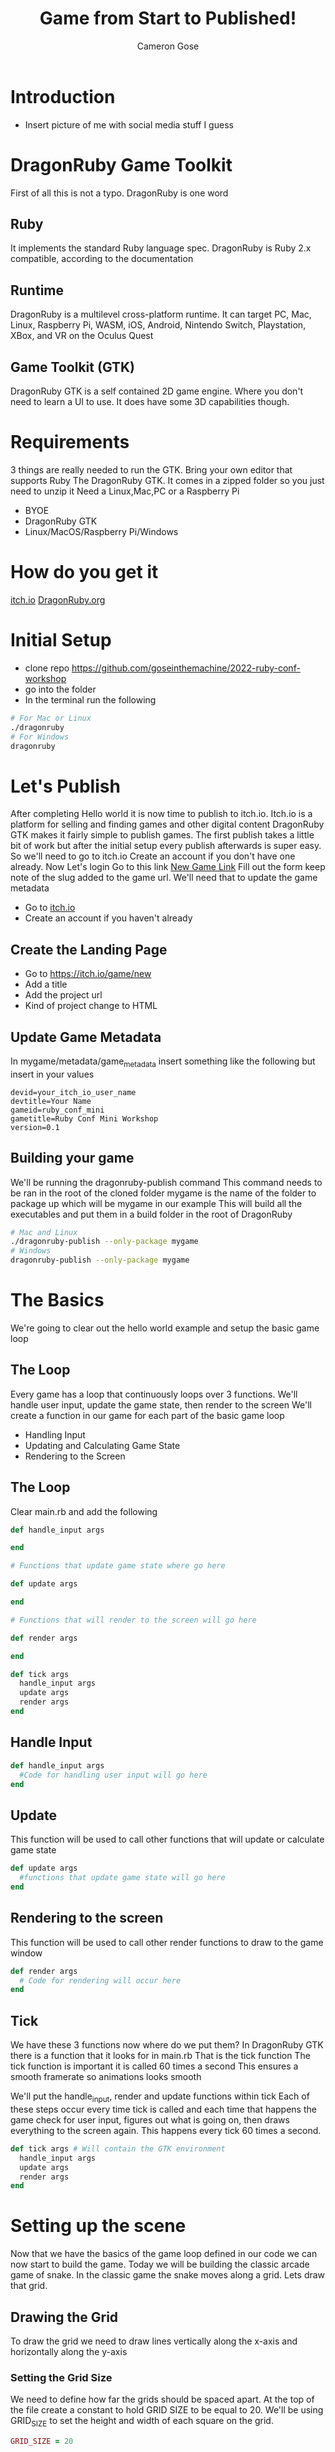 #+AUTHOR: Cameron Gose
#+TITLE: Game from Start to Published!
#+OPTIONS: timestamp:nil toc:nil
#+REVEAL_PLUGINS: (highlight notes)
#+REVEAL_ROOT: https://cdn.jsdelivr.net/npm/reveal.js
#+REVEAL_HIGHLIGHT_CSS: https://cdnjs.cloudflare.com/ajax/libs/highlight.js/11.6.0/styles/base16/windows-high-contrast.min.css

#+REVEAL_REVEAL_JS_VERSION: 4

* Introduction
- Insert picture of me with social media stuff I guess


* DragonRuby Game Toolkit
#+BEGIN_NOTES
First of all this is not a typo. DragonRuby is one word
#+END_NOTES
** Ruby
#+BEGIN_NOTES
It implements the standard Ruby language spec. DragonRuby is Ruby 2.x compatible, according to the documentation
#+END_NOTES
** Runtime
#+BEGIN_NOTES
DragonRuby is a multilevel cross-platform runtime. It can target PC, Mac, Linux, Raspberry Pi, WASM, iOS, Android, Nintendo Switch, Playstation, XBox, and VR on the Oculus Quest
#+END_NOTES

** Game Toolkit (GTK)
#+BEGIN_NOTES
DragonRuby GTK is a self contained 2D game engine. Where you don't need to learn a UI to use. It does have some 3D capabilities though.
#+END_NOTES

* Requirements
#+BEGIN_NOTES
3 things are really needed to run the GTK. Bring your own editor that supports Ruby
The DragonRuby GTK. It comes in a zipped folder so you just need to unzip it
Need a Linux,Mac,PC or a Raspberry Pi
#+END_NOTES
- BYOE
- DragonRuby GTK
- Linux/MacOS/Raspberry Pi/Windows

* How do you get it
#+BEGIN_NOTES
[[https://dragonruby.itch.io/dragonruby-gtk][itch.io]]
[[https://dragonruby.org/toolkit/game][DragonRuby.org]]
#+END_NOTES
* Initial Setup

- clone repo https://github.com/goseinthemachine/2022-ruby-conf-workshop
- go into the folder
- In the terminal run the following
#+begin_src bash
# For Mac or Linux
./dragonruby
# For Windows
dragonruby
#+end_src
* Let's Publish
#+BEGIN_NOTES
After completing Hello world it is now time to publish to itch.io.
Itch.io is a platform for selling and finding games and other digital content
DragonRuby GTK makes it fairly simple to publish games.
The first publish takes a little bit of work but after the initial setup every publish afterwards is super easy.
So we'll need to go to itch.io
Create an account if you don't have one already.
Now Let's login
Go to this link [[https://dragonruby.org/toolkit/game][New Game Link]]
Fill out the form keep note of the slug added to the game url. We'll need that to update the game metadata
#+END_NOTES
- Go to [[https://itch.io][itch.io]]
- Create an account if you haven't already
** Create the Landing Page
- Go to [[https://itch.io/game/new]]
- Add a title
- Add the project url
- Kind of project change to HTML
** Update Game Metadata
#+BEGIN_NOTES
In mygame/metadata/game_metadata insert something like the following but insert in your values
#+END_NOTES
#+begin_src text
devid=your_itch_io_user_name
devtitle=Your Name
gameid=ruby_conf_mini
gametitle=Ruby Conf Mini Workshop
version=0.1
#+end_src
** Building your game
#+BEGIN_NOTES
We'll be running the dragonruby-publish command
This command needs to be ran in the root of the cloned folder
mygame is the name of the folder to package up which will be mygame in our example
This will build all the executables and put them in a build folder in the root of DragonRuby
#+END_NOTES
#+begin_src bash
# Mac and Linux
./dragonruby-publish --only-package mygame
# Windows
dragonruby-publish --only-package mygame
#+end_src
* The Basics
#+BEGIN_NOTES
We're going to clear out the hello world example and setup the basic game loop
#+END_NOTES
** The Loop
#+BEGIN_NOTES
Every game has a loop that continuously loops over 3 functions. We'll handle user input, update the game state, then render to the screen
We'll create a function in our game for each part of the basic game loop
#+END_NOTES
- Handling Input
- Updating and Calculating Game State
- Rendering to the Screen
** The Loop
Clear main.rb and add the following
#+ATTR_REVEAL: :code_attribs data-line-numbers="1-3|5-9|11-15|17-21"
#+begin_src ruby
def handle_input args

end

# Functions that update game state where go here

def update args

end

# Functions that will render to the screen will go here

def render args

end

def tick args
  handle_input args
  update args
  render args
end
#+end_src

** Handle Input
#+ATTR_REVEAL: :code_attribs data-line-numbers="1-3"
#+begin_src ruby
def handle_input args
  #Code for handling user input will go here
end
#+end_src

** Update
#+BEGIN_NOTES
This function will be used to call other functions that will
update or calculate game state
#+END_NOTES
#+ATTR_REVEAL: :code_attribs data-line-numbers="1-3"
#+begin_src ruby
def update args
  #functions that update game state will go here
end
#+end_src
** Rendering to the screen
#+BEGIN_NOTES
This function will be used to call other render functions
to draw to the game window
#+END_NOTES
#+ATTR_REVEAL: :code_attribs data-line-numbers="1-3"
#+begin_src ruby
def render args
  # Code for rendering will occur here
end
#+end_src
** Tick
#+BEGIN_NOTES
We have these 3 functions now where do we put them?
In DragonRuby GTK there is a function that it looks for in main.rb
That is the tick function
The tick function is important it is called 60 times a second
This ensures a smooth framerate so animations looks smooth
#+END_NOTES
#+BEGIN_NOTES
We'll put the handle_input, render and update functions within tick
Each of these steps occur every time tick is called and each time that
happens the game check for user input, figures out what is going on, then
draws everything to the screen again. This happens every tick 60 times a second.
#+END_NOTES

#+ATTR_REVEAL: :code_attribs data-line-numbers="1-5"
#+begin_src ruby
def tick args # Will contain the GTK environment
  handle_input args
  update args
  render args
end
#+end_src
* Setting up the scene
#+BEGIN_NOTES
Now that we have the basics of the game loop defined in our code we can now start to build the game.
Today we will be building the classic arcade game of snake. In the classic game the snake moves along a grid.
Lets draw that grid.
#+END_NOTES
** Drawing the Grid
#+BEGIN_NOTES
To draw the grid we need to draw lines vertically along the x-axis and horizontally along the y-axis
#+END_NOTES
*** Setting the Grid Size
#+BEGIN_NOTES
We need to define how far the grids should be spaced apart. At the top of the file create a constant to hold GRID SIZE to be equal to 20.
We'll be using GRID_SIZE to set the height and width of each square on the grid.
#+END_NOTES
#+ATTR_REVEAL: :code_attribs data-line-numbers="1|9-10|12-13"
#+BEGIN_SRC ruby
GRID_SIZE = 20

def handle_input args
end

def update args
end

def render_grid args
end

def render args
  render_grid args
end

def tick args
  handle_input args
  update args
  render args
end
#+END_SRC
*** Drawing lines along the X-Axis
#+BEGIN_NOTES
In render grid we are going to add in some code to draw along the x direction.
args.grid.x contains the width of the game window which in our case is 1080
First we'll determine how many lines we need to draw along the x-axis before drawing
DragonRuby GTK provide a nice way to draw lines
args.outputs has a collection call lines. If we append to the lines collection a hash that contains x, y, x2, y2 values
We can draw a line to the screen
#+END_NOTES
#+ATTR_REVEAL: :code_attribs data-line-numbers="9,20|10|12,19|13-18"
#+begin_src ruby
GRID_SIZE = 20

def handle_input args
end

def update args
end

def render_grid args
  x_axis = args.grid.w / GRID_SIZE

  x_axis.each_with_index do |x|
        args.outputs.lines << {
          x: x * GRID_SIZE,
          y: 0,
          x2: x * GRID_SIZE,
          y2: args.grid.h
        }
  end
end

def render args
  render_grid args
end

def tick args
  handle_input args
  update args
  render args
end

#+end_src
*** Drawing lines along the Y-Axis
#+ATTR_REVEAL: :code_attribs data-line-numbers="11|22-28"
#+begin_src ruby
GRID_SIZE = 20

def handle_input args
end

def update args
end

def render_grid args
  x_axis = args.grid.w / GRID_SIZE
  y_axis = args.grid.h / GRID_SIZE

  x_axis.each_with_index do |x|
    args.outputs.lines << {
      x: x * GRID_SIZE,
      y: 0,
      x2: x * GRID_SIZE,
      y2: args.grid.h
    }
  end

  y_axis.each_with_index do |y|
    args.outputs.lines << {
      x: 0,
      y: y * GRID_SIZE,
      x2: args.grid.w,
      y2: y * GRID_SIZE
    }
  end
end

def render args
  render_grid args
end

def tick args
  handle_input args
  update args
  render args
end

#+end_src

** Drawing the head of the snake
*** Setting up defaults
#+ATTR_REVEAL: :code_attribs data-line-numbers="37,48|38-47|51"
#+begin_src ruby
GRID_SIZE = 20

def handle_input args
end

def update args
end

def render_grid args
  x_axis = args.grid.w / GRID_SIZE
  y_axis = args.grid.h / GRID_SIZE
  x_axis.each_with_index do |x|
    args.outputs.lines <<
        {
          x: x * GRID_SIZE,
          y: 0,
          x2: x * GRID_SIZE,
          y2: args.grid.h
        }
  end

  y_axis.each_with_index do |y|
    args.outputs.lines <<
      {
        x: 0,
        y: y * GRID_SIZE,
        x2: args.grid.w,
        y2: y * GRID_SIZE
      }
  end
end

def render args
  render_grid args
end

def defaults args
  args.state.head ||=
  {
    x: args.grid.w / 2,
    y: args.grid.h / 2,
    w: GRID_SIZE,
    h: GRID_SIZE,
    r: 23,
    g: 245,
    b: 23,
  }
end

def tick args
  defaults args
  handle_input args
  update args
  render args
end
#+end_src
*** Rendering the Snake
#+ATTR_REVEAL: :code_attribs data-line-numbers="33-35|39"
#+begin_src ruby
GRID_SIZE = 20

def handle_input args
end

def update args
end

def render_grid args
  x_axis = args.grid.w / GRID_SIZE
  y_axis = args.grid.h / GRID_SIZE
  x_axis.each_with_index do |x|
    args.outputs.lines <<
        {
          x: x * GRID_SIZE,
          y: 0,
          x2: x * GRID_SIZE,
          y2: args.grid.h
        }
  end

  y_axis.each_with_index do |y|
    args.outputs.lines <<
      {
        x: 0,
        y: y * GRID_SIZE,
        x2: args.grid.w,
        y2: y * GRID_SIZE
      }
  end
end

def render_snake args
  args.outputs.solids << args.state.head
end

def render args
  render_grid args
  render_snake args
end

def defaults args
  args.state.head ||=
  {
    x: args.grid.w / 2,
    y: args.grid.h / 2,
    w: GRID_SIZE,
    h: GRID_SIZE,
    r: 23,
    g: 245,
    b: 23,
  }
end

def tick args
  defaults args
  handle_input args
  update args
  render args
end
#+end_src
* Adding Movement
** Handling player input
#+ATTR_REVEAL: :code_attribs data-line-numbers="3,16|4,5|7-15"
#+begin_src ruby
GRID_SIZE = 20

def handle_input args
  inputs = args.inputs
  head = args.state.head

  if inputs.left
    head.direction = :left
  elsif inputs.right
    head.direction = :right
  elsif inputs.up
    head.direction = :up
  elsif inputs.down
    head.direction = :down
  end
end

def update args
end

def render_grid args
  x_axis = args.grid.w / GRID_SIZE
  y_axis = args.grid.h / GRID_SIZE
  x_axis.each_with_index do |x|
    args.outputs.lines <<
        {
          x: x * GRID_SIZE,
          y: 0,
          x2: x * GRID_SIZE,
          y2: args.grid.h
        }
  end

  y_axis.each_with_index do |y|
    args.outputs.lines <<
      {
        x: 0,
        y: y * GRID_SIZE,
        x2: args.grid.w,
        y2: y * GRID_SIZE
      }
  end
end

def render_snake args
  args.outputs.solids << args.state.head
end

def render args
  render_grid args
  render_snake args
end

def defaults args
  args.state.head ||=
  {
    x: args.grid.w / 2,
    y: args.grid.h / 2,
    w: GRID_SIZE,
    h: GRID_SIZE,
    r: 23,
    g: 245,
    b: 23,
  }
end

def tick args
  defaults args
  handle_input args
  update args
  render args
end
#+end_src
** Updating the Snake's Position
#+BEGIN_NOTES
We'll set the speed constant to 10. We'll use this to slow down the movement.
Next we'll create a function to update position of the head of the snake
Then we'll call that function within the update function
#+END_NOTES
#+ATTR_REVEAL: :code_attribs data-line-numbers="2|19,34|20-21|22-31|32-33|36-40"
#+begin_src ruby
GRID_SIZE = 20
SPEED = 10

def handle_input args
  inputs = args.inputs
  head = args.state.head

  if inputs.left
    head.direction = :left
  elsif inputs.right
    head.direction = :right
  elsif inputs.up
    head.direction = :up
  elsif inputs.down
    head.direction = :down
  end
end

def move_snake args
  head = args.state.head
  vector = { x: 0, y: 0 }
  case head.direction
  when :right
    vector.x = 1
  when :left
    vector.x = -1
  when :down
    vector.y = -1
  when :up
    vector.y = 1
  end
  head.x += GRID_SIZE * vector.x
  head.y += GRID_SIZE * vector.y
end

def update args
  if args.tick_count.mod_zero? SPEED
    move_snake args
  end
end

def render_grid args
  x_axis = args.grid.w / GRID_SIZE
  y_axis = args.grid.h / GRID_SIZE
  x_axis.each_with_index do |x|
    args.outputs.lines <<
        {
          x: x * GRID_SIZE,
          y: 0,
          x2: x * GRID_SIZE,
          y2: args.grid.h
        }
  end

  y_axis.each_with_index do |y|
    args.outputs.lines <<
      {
        x: 0,
        y: y * GRID_SIZE,
        x2: args.grid.w,
        y2: y * GRID_SIZE
      }
  end
end

def render_snake args
  args.outputs.solids << args.state.head
end

def render args
  render_grid args
  render_snake args
end

def defaults args
  args.state.head ||=
  {
    x: args.grid.w / 2,
    y: args.grid.h / 2,
    w: GRID_SIZE,
    h: GRID_SIZE,
    r: 23,
    g: 245,
    b: 23,
  }
end

def tick args
  defaults args
  handle_input args
  update args
  render args
end
#+end_src
* Setting Boundaries
** Rendering the walls
#+ATTR_REVEAL: :code_attribs data-line-numbers="81|92-98|99-105|106-112|113-119|70-73|75,78"
#+begin_src ruby
GRID_SIZE = 20
SPEED = 10

def handle_input args
  inputs = args.inputs
  head = args.state.head

  if inputs.left
    head.direction = :left
  elsif inputs.right
    head.direction = :right
  elsif inputs.up
    head.direction = :up
  elsif inputs.down
    head.direction = :down
  end
end

def move_snake args
  head = args.state.head
  vector = { x: 0, y: 0 }
  case head.direction
  when :right
    vector.x = 1
  when :left
    vector.x = -1
  when :down
    vector.y = -1
  when :up
    vector.y = 1
  end
  head.x += GRID_SIZE * vector.x
  head.y += GRID_SIZE * vector.y
end

def update args
  if args.tick_count.mod_zero? SPEED
    move_snake args
  end
end

def render_grid args
  x_axis = args.grid.w / GRID_SIZE
  y_axis = args.grid.h / GRID_SIZE
  x_axis.each_with_index do |x|
    args.outputs.lines <<
        {
          x: x * GRID_SIZE,
          y: 0,
          x2: x * GRID_SIZE,
          y2: args.grid.h
        }
  end

  y_axis.each_with_index do |y|
    args.outputs.lines <<
      {
        x: 0,
        y: y * GRID_SIZE,
        x2: args.grid.w,
        y2: y * GRID_SIZE
      }
  end
end

def render_snake args
  args.outputs.solids << args.state.head
end

def render_walls args
  walls = args.state.walls
  args.outputs.solids << [walls.left, walls.right, walls.top, walls.bottom]
end

def render args
  render_grid args
  render_snake args
  render_walls args
end

def defaults args
  args.state.head ||=
  {
    x: args.grid.w / 2,
    y: args.grid.h / 2,
    w: GRID_SIZE,
    h: GRID_SIZE,
    r: 23,
    g: 245,
    b: 23,
  }
  args.state.walls.left ||= {
    x: args.grid.left,
    y: args.grid.bottom,
    h: args.grid.h,
    w: GRID_SIZE,
    r: 12, g: 33, b: 245
  }
  args.state.walls.right ||= {
    x: args.grid.right - GRID_SIZE,
    y: args.grid.bottom,
    h: args.grid.h,
    w: GRID_SIZE,
    r: 12, g: 33, b: 245
  }
  args.state.walls.top ||= {
    x: args.grid.left,
    y: args.grid.top - GRID_SIZE,
    h: GRID_SIZE,
    w: args.grid.w,
    r: 12, g: 33, b: 245
  }
  args.state.walls.bottom ||= {
    x: args.grid.left,
    y: args.grid.bottom,
    h: GRID_SIZE,
    w: args.grid.w,
    r: 12, g: 33, b: 245
  }
end

def tick args
  defaults args
  handle_input args
  update args
  render args
end
#+end_src

** Get the walls to stop the snake
#+ATTR_REVEAL: :code_attribs data-line-numbers="36,45|37,38|39,44|40-43|47,50"
#+begin_src ruby
GRID_SIZE = 20
SPEED = 10

def handle_input args
  inputs = args.inputs
  head = args.state.head

  if inputs.left
    head.direction = :left
  elsif inputs.right
    head.direction = :right
  elsif inputs.up
    head.direction = :up
  elsif inputs.down
    head.direction = :down
  end
end

def move_snake args
  head = args.state.head
  vector = { x: 0, y: 0 }
  case head.direction
  when :right
    vector.x = 1
  when :left
    vector.x = -1
  when :down
    vector.y = -1
  when :up
    vector.y = 1
  end
  head.x += GRID_SIZE * vector.x
  head.y += GRID_SIZE * vector.y
end

def handle_boundary_collision args
  walls = args.state.walls
  head = args.state.head
  if [walls.left, walls.right, walls.top, walls.bottom].any_intersect_rect?  args.state.head
    head.x = head.x
      .clamp(walls.left.right, walls.right.left - GRID_SIZE)
    head.y = head.y
      .clamp(walls.bottom.top, walls.top.bottom - GRID_SIZE)
  end
end

def update args
  if args.tick_count.mod_zero? SPEED
    move_snake args
    handle_boundary_collision args
  end
end

def render_grid args
  x_axis = args.grid.w / GRID_SIZE
  y_axis = args.grid.h / GRID_SIZE
  x_axis.each_with_index do |x|
    args.outputs.lines <<
        {
          x: x * GRID_SIZE,
          y: 0,
          x2: x * GRID_SIZE,
          y2: args.grid.h
        }
  end

  y_axis.each_with_index do |y|
    args.outputs.lines <<
      {
        x: 0,
        y: y * GRID_SIZE,
        x2: args.grid.w,
        y2: y * GRID_SIZE
      }
  end
end

def render_snake args
  args.outputs.solids << args.state.head
end

def render_walls args
  walls = args.state.walls
  args.outputs.solids << [walls.left, walls.right, walls.top, walls.bottom]
end

def render args
  render_grid args
  render_snake args
  render_walls args
end

def defaults args
  args.state.head ||=
  {
    x: args.grid.w / 2,
    y: args.grid.h / 2,
    w: GRID_SIZE,
    h: GRID_SIZE,
    r: 23,
    g: 245,
    b: 23,
  }
  args.state.walls.left ||= {
    x: args.grid.left,
    y: args.grid.bottom,
    h: args.grid.h,
    w: GRID_SIZE,
    r: 12, g: 33, b: 245
  }
  args.state.walls.right ||= {
    x: args.grid.right - GRID_SIZE,
    y: args.grid.bottom,
    h: args.grid.h,
    w: GRID_SIZE,
    r: 12, g: 33, b: 245
  }
  args.state.walls.top ||= {
    x: args.grid.left,
    y: args.grid.top - GRID_SIZE,
    h: GRID_SIZE,
    w: args.grid.w,
    r: 12, g: 33, b: 245
  }
  args.state.walls.bottom ||= {
    x: args.grid.left,
    y: args.grid.bottom,
    h: GRID_SIZE,
    w: args.grid.w,
    r: 12, g: 33, b: 245
  }
end

def tick args
  defaults args
  handle_input args
  update args
  render args
end
#+end_src

* Scoring
** Generating a collectable
#+ATTR_REVEAL: :code_attribs data-line-numbers="47,61|48,60|49,50|51-59"
#+begin_src ruby
GRID_SIZE = 20
SPEED = 10

def handle_input args
  inputs = args.inputs
  head = args.state.head

  if inputs.left
    head.direction = :left
  elsif inputs.right
    head.direction = :right
  elsif inputs.up
    head.direction = :up
  elsif inputs.down
    head.direction = :down
  end
end

def move_snake args
  head = args.state.head
  vector = { x: 0, y: 0 }
  case head.direction
  when :right
    vector.x = 1
  when :left
    vector.x = -1
  when :down
    vector.y = -1
  when :up
    vector.y = 1
  end
  head.x += GRID_SIZE * vector.x
  head.y += GRID_SIZE * vector.y
end

def handle_boundary_collision args
  walls = args.state.walls
  head = args.state.head
  if [walls.left, walls.right, walls.top, walls.bottom].any_intersect_rect?  args.state.head
    head.x = head.x
      .clamp(walls.left.right, walls.right.left - GRID_SIZE)
    head.y = head.y
      .clamp(walls.bottom.top, walls.top.bottom - GRID_SIZE)
  end
end

def spawn_collectable args
  if args.state.collectable.nil?
    x_rand = ((args.grid.w / GRID_SIZE) - 2).randomize(:ratio).ceil
    y_rand = ((args.grid.h / GRID_SIZE) - 2).randomize(:ratio).ceil
    args.state.collectable = {
      x: x_rand * GRID_SIZE,
      y: y_rand * GRID_SIZE,
      h: GRID_SIZE,
      w: GRID_SIZE,
      r: 233,
      g: 23,
      b: 23
    }
  end
end

def update args
  if args.tick_count.mod_zero? SPEED
    move_snake args
    handle_boundary_collision args
    spawn_collectable args
  end
end

def render_grid args
  x_axis = args.grid.w / GRID_SIZE
  y_axis = args.grid.h / GRID_SIZE
  x_axis.each_with_index do |x|
    args.outputs.lines <<
        {
          x: x * GRID_SIZE,
          y: 0,
          x2: x * GRID_SIZE,
          y2: args.grid.h
        }
  end

  y_axis.each_with_index do |y|
    args.outputs.lines <<
      {
        x: 0,
        y: y * GRID_SIZE,
        x2: args.grid.w,
        y2: y * GRID_SIZE
      }
  end
end

def render_snake args
  args.outputs.solids << args.state.head
end

def render_walls args
  walls = args.state.walls
  args.outputs.solids << [walls.left, walls.right, walls.top, walls.bottom]
end

def render_collectable args
  args.outputs.solids << args.state.collectable
end

def render args
  render_grid args
  render_snake args
  render_walls args
  render_collectable args
end

def defaults args
  args.state.head ||=
  {
    x: args.grid.w / 2,
    y: args.grid.h / 2,
    w: GRID_SIZE,
    h: GRID_SIZE,
    r: 23,
    g: 245,
    b: 23,
  }
  args.state.walls.left ||= {
    x: args.grid.left,
    y: args.grid.bottom,
    h: args.grid.h,
    w: GRID_SIZE,
    r: 12, g: 33, b: 245
  }
  args.state.walls.right ||= {
    x: args.grid.right - GRID_SIZE,
    y: args.grid.bottom,
    h: args.grid.h,
    w: GRID_SIZE,
    r: 12, g: 33, b: 245
  }
  args.state.walls.top ||= {
    x: args.grid.left,
    y: args.grid.top - GRID_SIZE,
    h: GRID_SIZE,
    w: args.grid.w,
    r: 12, g: 33, b: 245
  }
  args.state.walls.bottom ||= {
    x: args.grid.left,
    y: args.grid.bottom,
    h: GRID_SIZE,
    w: args.grid.w,
    r: 12, g: 33, b: 245
  }
end

def tick args
  defaults args
  handle_input args
  update args
  render args
end
#+end_src
** Collecting
#+ATTR_REVEAL: :code_attribs data-line-numbers="47,52|48|49,51|50|70,74,77"
#+begin_src ruby
GRID_SIZE = 20
SPEED = 10

def handle_input args
  inputs = args.inputs
  head = args.state.head

  if inputs.left
    head.direction = :left
  elsif inputs.right
    head.direction = :right
  elsif inputs.up
    head.direction = :up
  elsif inputs.down
    head.direction = :down
  end
end

def move_snake args
  head = args.state.head
  vector = { x: 0, y: 0 }
  case head.direction
  when :right
    vector.x = 1
  when :left
    vector.x = -1
  when :down
    vector.y = -1
  when :up
    vector.y = 1
  end
  head.x += GRID_SIZE * vector.x
  head.y += GRID_SIZE * vector.y
end

def handle_boundary_collision args
  walls = args.state.walls
  head = args.state.head
  if [walls.left, walls.right, walls.top, walls.bottom].any_intersect_rect?  args.state.head
    head.x = head.x
      .clamp(walls.left.right, walls.right.left - GRID_SIZE)
    head.y = head.y
      .clamp(walls.bottom.top, walls.top.bottom - GRID_SIZE)
  end
end

def handle_collectable_collision args
  return if args.state.collectable.nil?
  if args.state.collectable.intersect_rect? args.state.head
    args.state.collectable = nil
  end
end

def spawn_collectable args
  if args.state.collectable.nil?
    x_rand = ((args.grid.w / GRID_SIZE) - 1).randomize(:ratio).ceil
    y_rand = ((args.grid.h / GRID_SIZE) - 1).randomize(:ratio).ceil
    args.state.collectable = {
      x: x_rand * GRID_SIZE,
      y: y_rand * GRID_SIZE,
      h: GRID_SIZE,
      w: GRID_SIZE,
      r: 233,
      g: 23,
      b: 23
    }
  end
end

def update args
  if args.tick_count.mod_zero? SPEED
    move_snake args
    handle_boundary_collision args
    handle_collectable_collision args
    spawn_collectable args
  end
end

def render_grid args
  x_axis = args.grid.w / GRID_SIZE
  y_axis = args.grid.h / GRID_SIZE
  x_axis.each_with_index do |x|
    args.outputs.lines <<
        {
          x: x * GRID_SIZE,
          y: 0,
          x2: x * GRID_SIZE,
          y2: args.grid.h
        }
  end

  y_axis.each_with_index do |y|
    args.outputs.lines <<
      {
        x: 0,
        y: y * GRID_SIZE,
        x2: args.grid.w,
        y2: y * GRID_SIZE
      }
  end
end

def render_snake args
  args.outputs.solids << args.state.head
end

def render_walls args
  walls = args.state.walls
  args.outputs.solids << [walls.left, walls.right, walls.top, walls.bottom]
end

def render_collectable args
  args.outputs.solids << args.state.collectable
end

def render args
  render_grid args
  render_snake args
  render_walls args
  render_collectable args
end

def defaults args
  args.state.head ||=
  {
    x: args.grid.w / 2,
    y: args.grid.h / 2,
    w: GRID_SIZE,
    h: GRID_SIZE,
    r: 23,
    g: 245,
    b: 23,
  }
  args.state.walls.left ||= {
    x: args.grid.left,
    y: args.grid.bottom,
    h: args.grid.h,
    w: GRID_SIZE,
    r: 12, g: 33, b: 245
  }
  args.state.walls.right ||= {
    x: args.grid.right - GRID_SIZE,
    y: args.grid.bottom,
    h: args.grid.h,
    w: GRID_SIZE,
    r: 12, g: 33, b: 245
  }
  args.state.walls.top ||= {
    x: args.grid.left,
    y: args.grid.top - GRID_SIZE,
    h: GRID_SIZE,
    w: args.grid.w,
    r: 12, g: 33, b: 245
  }
  args.state.walls.bottom ||= {
    x: args.grid.left,
    y: args.grid.bottom,
    h: GRID_SIZE,
    w: args.grid.w,
    r: 12, g: 33, b: 245
  }
end

def tick args
  defaults args
  handle_input args
  update args
  render args
end
#+end_src
** Rendering Score
#+ATTR_REVEAL: :code_attribs data-line-numbers="129|174|47,51,53|117,123|118-122|125,130,131"
#+begin_src ruby
GRID_SIZE = 20
SPEED = 10

def handle_input args
  inputs = args.inputs
  head = args.state.head

  if inputs.left
    head.direction = :left
  elsif inputs.right
    head.direction = :right
  elsif inputs.up
    head.direction = :up
  elsif inputs.down
    head.direction = :down
  end
end

def move_snake args
  head = args.state.head
  vector = { x: 0, y: 0 }
  case head.direction
  when :right
    vector.x = 1
  when :left
    vector.x = -1
  when :down
    vector.y = -1
  when :up
    vector.y = 1
  end
  head.x += GRID_SIZE * vector.x
  head.y += GRID_SIZE * vector.y
end

def handle_boundary_collision args
  walls = args.state.walls
  head = args.state.head
  if [walls.left, walls.right, walls.top, walls.bottom].any_intersect_rect?  args.state.head
    head.x = head.x
      .clamp(walls.left.right, walls.right.left - GRID_SIZE)
    head.y = head.y
      .clamp(walls.bottom.top, walls.top.bottom - GRID_SIZE)
  end
end

def handle_collectable_collision args
  return if args.state.collectable.nil?
  if args.state.collectable.intersect_rect? args.state.head
    args.state.collectable = nil
    args.state.score += 1
  end
end

def spawn_collectable args
  if args.state.collectable.nil?
    x_rand = ((args.grid.w / GRID_SIZE) - 1).randomize(:ratio).ceil
    y_rand = ((args.grid.h / GRID_SIZE) - 1).randomize(:ratio).ceil
    args.state.collectable = {
      x: x_rand * GRID_SIZE,
      y: y_rand * GRID_SIZE,
      h: GRID_SIZE,
      w: GRID_SIZE,
      r: 233,
      g: 23,
      b: 23
    }
  end
end

def update args
  if args.tick_count.mod_zero? SPEED
    move_snake args
    handle_boundary_collision args
    handle_collectable_collision args
    spawn_collectable args
  end
end

def render_grid args
  x_axis = args.grid.w / GRID_SIZE
  y_axis = args.grid.h / GRID_SIZE
  x_axis.each_with_index do |x|
    args.outputs.lines <<
        {
          x: x * GRID_SIZE,
          y: 0,
          x2: x * GRID_SIZE,
          y2: args.grid.h
        }
  end

  y_axis.each_with_index do |y|
    args.outputs.lines <<
      {
        x: 0,
        y: y * GRID_SIZE,
        x2: args.grid.w,
        y2: y * GRID_SIZE
      }
  end
end

def render_snake args
  args.outputs.solids << args.state.head
end

def render_walls args
  walls = args.state.walls
  args.outputs.solids << [walls.left, walls.right, walls.top, walls.bottom]
end

def render_collectable args
  args.outputs.solids << args.state.collectable
end

def render_score args
  args.outputs.labels << {
    x: args.grid.left.shift_right(2 * GRID_SIZE),
    y: args.grid.top.shift_down(2 * GRID_SIZE),
    text: "Score: #{args.state.score}"
  }
end

def render args
  render_grid args
  render_snake args
  render_walls args
  render_collectable args
  render_score args
end

def defaults args
  args.state.head ||=
  {
    x: args.grid.w / 2,
    y: args.grid.h / 2,
    w: GRID_SIZE,
    h: GRID_SIZE,
    r: 23,
    g: 245,
    b: 23,
  }

  args.state.walls.left ||= {
    x: args.grid.left,
    y: args.grid.bottom,
    h: args.grid.h,
    w: GRID_SIZE,
    r: 12, g: 33, b: 245
  }
  args.state.walls.right ||= {
    x: args.grid.right - GRID_SIZE,
    y: args.grid.bottom,
    h: args.grid.h,
    w: GRID_SIZE,
    r: 12, g: 33, b: 245
  }
  args.state.walls.top ||= {
    x: args.grid.left,
    y: args.grid.top - GRID_SIZE,
    h: GRID_SIZE,
    w: args.grid.w,
    r: 12, g: 33, b: 245
  }
  args.state.walls.bottom ||= {
    x: args.grid.left,
    y: args.grid.bottom,
    h: GRID_SIZE,
    w: args.grid.w,
    r: 12, g: 33, b: 245
  }

  args.state.score ||= 0
end

def tick args
  defaults args
  handle_input args
  update args
  render args
end
#+end_src

* Adding Sound
** Trigger a sound when collecting
- Find a sound you like
- itch.io is a good resource
- Add sound to sounds folder located in mygame folder
** Update function to trigger sound
#+ATTR_REVEAL: :code_attribs data-line-numbers="47,52,54"
#+begin_src ruby
GRID_SIZE = 20
SPEED = 10

def handle_input args
  inputs = args.inputs
  head = args.state.head

  if inputs.left
    head.direction = :left
  elsif inputs.right
    head.direction = :right
  elsif inputs.up
    head.direction = :up
  elsif inputs.down
    head.direction = :down
  end
end

def move_snake args
  head = args.state.head
  vector = { x: 0, y: 0 }
  case head.direction
  when :right
    vector.x = 1
  when :left
    vector.x = -1
  when :down
    vector.y = -1
  when :up
    vector.y = 1
  end
  head.x += GRID_SIZE * vector.x
  head.y += GRID_SIZE * vector.y
end

def handle_boundary_collision args
  walls = args.state.walls
  head = args.state.head
  if [walls.left, walls.right, walls.top, walls.bottom].any_intersect_rect?  args.state.head
    head.x = head.x
      .clamp(walls.left.right, walls.right.left - GRID_SIZE)
    head.y = head.y
      .clamp(walls.bottom.top, walls.top.bottom - GRID_SIZE)
  end
end

def handle_collectable_collision args
  return if args.state.collectable.nil?
  if args.state.collectable.intersect_rect? args.state.head
    args.state.collectable = nil
    args.state.score += 1
    args.outputs.sounds << "sounds/collect.wav"
  end
end

def spawn_collectable args
  if args.state.collectable.nil?
    x_rand = ((args.grid.w / GRID_SIZE) - 1).randomize(:ratio).ceil
    y_rand = ((args.grid.h / GRID_SIZE) - 1).randomize(:ratio).ceil
    args.state.collectable = {
      x: x_rand * GRID_SIZE,
      y: y_rand * GRID_SIZE,
      h: GRID_SIZE,
      w: GRID_SIZE,
      r: 233,
      g: 23,
      b: 23
    }
  end
end

def update args
  if args.tick_count.mod_zero? SPEED
    move_snake args
    handle_boundary_collision args
    handle_collectable_collision args
    spawn_collectable args
  end
end

def render_grid args
  x_axis = args.grid.w / GRID_SIZE
  y_axis = args.grid.h / GRID_SIZE
  x_axis.each_with_index do |x|
    args.outputs.lines <<
        {
          x: x * GRID_SIZE,
          y: 0,
          x2: x * GRID_SIZE,
          y2: args.grid.h
        }
  end

  y_axis.each_with_index do |y|
    args.outputs.lines <<
      {
        x: 0,
        y: y * GRID_SIZE,
        x2: args.grid.w,
        y2: y * GRID_SIZE
      }
  end
end

def render_snake args
  args.outputs.solids << args.state.head
end

def render_walls args
  walls = args.state.walls
  args.outputs.solids << [walls.left, walls.right, walls.top, walls.bottom]
end

def render_collectable args
  args.outputs.solids << args.state.collectable
end

def render_score args
  args.outputs.labels << { x: args.grid.left.shift_right(2 * GRID_SIZE), y: args.grid.top.shift_down(2 * GRID_SIZE), text: "Score: #{args.state.score}"}
end

def render args
  render_grid args
  render_snake args
  render_walls args
  render_collectable args
  render_score args
end

def defaults args
  args.state.head ||=
  {
    x: args.grid.w / 2,
    y: args.grid.h / 2,
    w: GRID_SIZE,
    h: GRID_SIZE,
    r: 23,
    g: 245,
    b: 23,
  }

  args.state.walls.left ||= {
    x: args.grid.left,
    y: args.grid.bottom,
    h: args.grid.h,
    w: GRID_SIZE,
    r: 12, g: 33, b: 245
  }
  args.state.walls.right ||= {
    x: args.grid.right - GRID_SIZE,
    y: args.grid.bottom,
    h: args.grid.h,
    w: GRID_SIZE,
    r: 12, g: 33, b: 245
  }
  args.state.walls.top ||= {
    x: args.grid.left,
    y: args.grid.top - GRID_SIZE,
    h: GRID_SIZE,
    w: args.grid.w,
    r: 12, g: 33, b: 245
  }
  args.state.walls.bottom ||= {
    x: args.grid.left,
    y: args.grid.bottom,
    h: GRID_SIZE,
    w: args.grid.w,
    r: 12, g: 33, b: 245
  }

  args.state.score ||= 0
end

def tick args
  defaults args
  handle_input args
  update args
  render args
end
#+end_src
* Adding the Snake Body
** Adding the snake body
*** Add initial state to defaults
#+ATTR_REVEAL: :code_attribs data-line-numbers="191"
#+begin_src ruby
GRID_SIZE = 20
SPEED = 10

def handle_input args
  inputs = args.inputs
  head = args.state.head

  if inputs.left
    head.direction = :left
  elsif inputs.right
    head.direction = :right
  elsif inputs.up
    head.direction = :up
  elsif inputs.down
    head.direction = :down
  end
end

def move_snake args
  head = args.state.head
  vector = { x: 0, y: 0 }
  case head.direction
  when :right
    vector.x = 1
  when :left
    vector.x = -1
  when :down
    vector.y = -1
  when :up
    vector.y = 1
  end
  head.x += GRID_SIZE * vector.x
  head.y += GRID_SIZE * vector.y
end

def handle_boundary_collision args
  walls = args.state.walls
  head = args.state.head
  if [walls.left, walls.right, walls.top, walls.bottom].any_intersect_rect?  args.state.head
    head.x = head.x
      .clamp(walls.left.right, walls.right.left - GRID_SIZE)
    head.y = head.y
      .clamp(walls.bottom.top, walls.top.bottom - GRID_SIZE)
  end
end

def grow_body args
  segment = args.state.body.last.clone ||
    args.state.head.clone
  vector = { x: 0, y: 0 }
  if segment.direction == :right
    vector.x = -1
  elsif segment.direction == :left
    vector.x = 1
  elsif segment.direction == :down
    vector.y = 1
  elsif segment.direction == :up
    vector.y = -1
  end

  segment.x += (GRID_SIZE * vector.x)
  segment.y += (GRID_SIZE * vector.y)
  args.state.body << segment
end

def handle_collectable_collision args
  return if args.state.collectable.nil?
  if args.state.collectable.intersect_rect? args.state.head
    args.state.collectable = nil
    args.state.score += 1
    args.outputs.sounds << "sounds/collect.wav"
    grow_body args
  end
end

def spawn_collectable args
  if args.state.collectable.nil?
    x_rand = ((args.grid.w / GRID_SIZE) - 1).randomize(:ratio).ceil
    y_rand = ((args.grid.h / GRID_SIZE) - 1).randomize(:ratio).ceil
    args.state.collectable = {
      x: x_rand * GRID_SIZE,
      y: y_rand * GRID_SIZE,
      h: GRID_SIZE,
      w: GRID_SIZE,
      r: 233,
      g: 23,
      b: 23
    }
  end
end

def update args
  if args.tick_count.mod_zero? SPEED
    move_snake args
    handle_boundary_collision args
    handle_collectable_collision args
    spawn_collectable args
  end
end

def render_grid args
  x_axis = args.grid.w / GRID_SIZE
  y_axis = args.grid.h / GRID_SIZE
  x_axis.each_with_index do |x|
    args.outputs.lines <<
        {
          x: x * GRID_SIZE,
          y: 0,
          x2: x * GRID_SIZE,
          y2: args.grid.h
        }
  end

  y_axis.each_with_index do |y|
    args.outputs.lines <<
      {
        x: 0,
        y: y * GRID_SIZE,
        x2: args.grid.w,
        y2: y * GRID_SIZE
      }
  end
end

def render_snake args
  args.outputs.solids << [args.state.head, *args.state.body]
end

def render_walls args
  walls = args.state.walls
  args.outputs.solids << [walls.left, walls.right, walls.top, walls.bottom]
end

def render_collectable args
  args.outputs.solids << args.state.collectable
end

def render_score args
  args.outputs.labels << { x: args.grid.left.shift_right(2 * GRID_SIZE), y: args.grid.top.shift_down(2 * GRID_SIZE), text: "Score: #{args.state.score}"}
end

def render args
  render_grid args
  render_snake args
  render_walls args
  render_collectable args
  render_score args
end

def defaults args
  args.state.head ||=
  {
    x: args.grid.w / 2,
    y: args.grid.h / 2,
    w: GRID_SIZE,
    h: GRID_SIZE,
    r: 23,
    g: 245,
    b: 23,
  }

  args.state.walls.left ||= {
    x: args.grid.left,
    y: args.grid.bottom,
    h: args.grid.h,
    w: GRID_SIZE,
    r: 12, g: 33, b: 245
  }
  args.state.walls.right ||= {
    x: args.grid.right - GRID_SIZE,
    y: args.grid.bottom,
    h: args.grid.h,
    w: GRID_SIZE,
    r: 12, g: 33, b: 245
  }
  args.state.walls.top ||= {
    x: args.grid.left,
    y: args.grid.top - GRID_SIZE,
    h: GRID_SIZE,
    w: args.grid.w,
    r: 12, g: 33, b: 245
  }
  args.state.walls.bottom ||= {
    x: args.grid.left,
    y: args.grid.bottom,
    h: GRID_SIZE,
    w: args.grid.w,
    r: 12, g: 33, b: 245
  }

  args.state.score ||= 0
  args.state.body ||= []
end

def tick args
  defaults args
  handle_input args
  update args
  render args
end
#+end_src
*** Increase the body size
#+ATTR_REVEAL: :code_attribs data-line-numbers="47,64|48,49|50|51-59|61,62|63"
#+begin_src ruby
GRID_SIZE = 20
SPEED = 10

def handle_input args
  inputs = args.inputs
  head = args.state.head

  if inputs.left
    head.direction = :left
  elsif inputs.right 
    head.direction = :right
  elsif inputs.up
    head.direction = :up
  elsif inputs.down
    head.direction = :down
  end
end

def move_snake args
  head = args.state.head
  vector = { x: 0, y: 0 }
  case head.direction
  when :right
    vector.x = 1
  when :left
    vector.x = -1
  when :down
    vector.y = -1
  when :up
    vector.y = 1
  end
  head.x += GRID_SIZE * vector.x
  head.y += GRID_SIZE * vector.y
end

def handle_boundary_collision args
  walls = args.state.walls
  head = args.state.head
  if [walls.left, walls.right, walls.top, walls.bottom].any_intersect_rect?  args.state.head
    head.x = head.x
      .clamp(walls.left.right, walls.right.left - GRID_SIZE)
    head.y = head.y
      .clamp(walls.bottom.top, walls.top.bottom - GRID_SIZE)
  end
end

def grow_body args
  segment = args.state.body.last.clone ||
    args.state.head.clone
  vector = { x: 0, y: 0 }
  if segment.direction == :right
    vector.x = -1
  elsif segment.direction == :left
    vector.x = 1
  elsif segment.direction == :down
    vector.y = 1
  elsif segment.direction == :up
    vector.y = -1
  end

  segment.x += (GRID_SIZE * vector.x)
  segment.y += (GRID_SIZE * vector.y)
  args.state.body << segment
end

def handle_collectable_collision args
  return if args.state.collectable.nil?
  if args.state.collectable.intersect_rect? args.state.head
    args.state.collectable = nil
    args.state.score += 1
    args.outputs.sounds << "sounds/collect.wav"
    grow_body args
  end
end

def spawn_collectable args
  if args.state.collectable.nil?
    x_rand = ((args.grid.w / GRID_SIZE) - 1).randomize(:ratio).ceil
    y_rand = ((args.grid.h / GRID_SIZE) - 1).randomize(:ratio).ceil
    args.state.collectable = {
      x: x_rand * GRID_SIZE,
      y: y_rand * GRID_SIZE,
      h: GRID_SIZE,
      w: GRID_SIZE,
      r: 233,
      g: 23,
      b: 23
    }
  end
end

def update args
  if args.tick_count.mod_zero? SPEED
    move_snake args
    handle_boundary_collision args
    handle_collectable_collision args
    spawn_collectable args
  end
end

def render_grid args
  x_axis = args.grid.w / GRID_SIZE
  y_axis = args.grid.h / GRID_SIZE
  x_axis.each_with_index do |x|
    args.outputs.lines <<
        {
          x: x * GRID_SIZE,
          y: 0,
          x2: x * GRID_SIZE,
          y2: args.grid.h
        }
  end

  y_axis.each_with_index do |y|
    args.outputs.lines <<
      {
        x: 0,
        y: y * GRID_SIZE,
        x2: args.grid.w,
        y2: y * GRID_SIZE
      }
  end
end

def render_snake args
  args.outputs.solids << [args.state.head, *args.state.body]
end

def render_walls args
  walls = args.state.walls
  args.outputs.solids << [walls.left, walls.right, walls.top, walls.bottom]
end

def render_collectable args
  args.outputs.solids << args.state.collectable
end

def render_score args
  args.outputs.labels << { x: args.grid.left.shift_right(2 * GRID_SIZE), y: args.grid.top.shift_down(2 * GRID_SIZE), text: "Score: #{args.state.score}"}
end

def render args
  render_grid args
  render_snake args
  render_walls args
  render_collectable args
  render_score args
end

def defaults args
  args.state.head ||=
  {
    x: args.grid.w / 2,
    y: args.grid.h / 2,
    w: GRID_SIZE,
    h: GRID_SIZE,
    r: 23,
    g: 245,
    b: 23,
  }

  args.state.walls.left ||= {
    x: args.grid.left,
    y: args.grid.bottom,
    h: args.grid.h,
    w: GRID_SIZE,
    r: 12, g: 33, b: 245
  }
  args.state.walls.right ||= {
    x: args.grid.right - GRID_SIZE,
    y: args.grid.bottom,
    h: args.grid.h,
    w: GRID_SIZE,
    r: 12, g: 33, b: 245
  }
  args.state.walls.top ||= {
    x: args.grid.left,
    y: args.grid.top - GRID_SIZE,
    h: GRID_SIZE,
    w: args.grid.w,
    r: 12, g: 33, b: 245
  }
  args.state.walls.bottom ||= {
    x: args.grid.left,
    y: args.grid.bottom,
    h: GRID_SIZE,
    w: args.grid.w,
    r: 12, g: 33, b: 245
  }

  args.state.score ||= 0
  args.state.body ||= []
end

def tick args
  defaults args
  handle_input args
  update args
  render args
end
#+end_src
*** Update Collect Collision
#+ATTR_REVEAL: :code_attribs data-line-numbers="66,72,74"
#+begin_src ruby
GRID_SIZE = 20
SPEED = 10

def handle_input args
  inputs = args.inputs
  head = args.state.head

  if inputs.left
    head.direction = :left
  elsif inputs.right 
    head.direction = :right
  elsif inputs.up
    head.direction = :up
  elsif inputs.down
    head.direction = :down
  end
end

def move_snake args
  head = args.state.head
  vector = { x: 0, y: 0 }
  case head.direction
  when :right
    vector.x = 1
  when :left
    vector.x = -1
  when :down
    vector.y = -1
  when :up
    vector.y = 1
  end
  head.x += GRID_SIZE * vector.x
  head.y += GRID_SIZE * vector.y
end

def handle_boundary_collision args
  walls = args.state.walls
  head = args.state.head
  if [walls.left, walls.right, walls.top, walls.bottom].any_intersect_rect?  args.state.head
    head.x = head.x
      .clamp(walls.left.right, walls.right.left - GRID_SIZE)
    head.y = head.y
      .clamp(walls.bottom.top, walls.top.bottom - GRID_SIZE)
  end
end

def grow_body args
  segment = args.state.body.last.clone ||
    args.state.head.clone
  vector = { x: 0, y: 0 }
  if segment.direction == :right
    vector.x = -1
  elsif segment.direction == :left
    vector.x = 1
  elsif segment.direction == :down
    vector.y = 1
  elsif segment.direction == :up
    vector.y = -1
  end

  segment.x += (GRID_SIZE * vector.x)
  segment.y += (GRID_SIZE * vector.y)
  args.state.body << segment
end

def handle_collectable_collision args
  return if args.state.collectable.nil?
  if args.state.collectable.intersect_rect? args.state.head
    args.state.collectable = nil
    args.state.score += 1
    args.outputs.sounds << "sounds/collect.wav"
    grow_body args
  end
end

def spawn_collectable args
  if args.state.collectable.nil?
    x_rand = ((args.grid.w / GRID_SIZE) - 1).randomize(:ratio).ceil
    y_rand = ((args.grid.h / GRID_SIZE) - 1).randomize(:ratio).ceil
    args.state.collectable = {
      x: x_rand * GRID_SIZE,
      y: y_rand * GRID_SIZE,
      h: GRID_SIZE,
      w: GRID_SIZE,
      r: 233,
      g: 23,
      b: 23
    }
  end
end

def update args
  if args.tick_count.mod_zero? SPEED
    move_snake args
    handle_boundary_collision args
    handle_collectable_collision args
    spawn_collectable args
  end
end

def render_grid args
  x_axis = args.grid.w / GRID_SIZE
  y_axis = args.grid.h / GRID_SIZE
  x_axis.each_with_index do |x|
    args.outputs.lines <<
        {
          x: x * GRID_SIZE,
          y: 0,
          x2: x * GRID_SIZE,
          y2: args.grid.h
        }
  end

  y_axis.each_with_index do |y|
    args.outputs.lines <<
      {
        x: 0,
        y: y * GRID_SIZE,
        x2: args.grid.w,
        y2: y * GRID_SIZE
      }
  end
end

def render_snake args
  args.outputs.solids << [args.state.head, *args.state.body]
end

def render_walls args
  walls = args.state.walls
  args.outputs.solids << [walls.left, walls.right, walls.top, walls.bottom]
end

def render_collectable args
  args.outputs.solids << args.state.collectable
end

def render_score args
  args.outputs.labels << { x: args.grid.left.shift_right(2 * GRID_SIZE), y: args.grid.top.shift_down(2 * GRID_SIZE), text: "Score: #{args.state.score}"}
end

def render args
  render_grid args
  render_snake args
  render_walls args
  render_collectable args
  render_score args
end

def defaults args
  args.state.head ||=
  {
    x: args.grid.w / 2,
    y: args.grid.h / 2,
    w: GRID_SIZE,
    h: GRID_SIZE,
    r: 23,
    g: 245,
    b: 23,
  }

  args.state.walls.left ||= {
    x: args.grid.left,
    y: args.grid.bottom,
    h: args.grid.h,
    w: GRID_SIZE,
    r: 12, g: 33, b: 245
  }
  args.state.walls.right ||= {
    x: args.grid.right - GRID_SIZE,
    y: args.grid.bottom,
    h: args.grid.h,
    w: GRID_SIZE,
    r: 12, g: 33, b: 245
  }
  args.state.walls.top ||= {
    x: args.grid.left,
    y: args.grid.top - GRID_SIZE,
    h: GRID_SIZE,
    w: args.grid.w,
    r: 12, g: 33, b: 245
  }
  args.state.walls.bottom ||= {
    x: args.grid.left,
    y: args.grid.bottom,
    h: GRID_SIZE,
    w: args.grid.w,
    r: 12, g: 33, b: 245
  }

  args.state.score ||= 0
  args.state.body ||= []
end

def tick args
  defaults args
  handle_input args
  update args
  render args
end
#+end_src

*** Render the body
#+ATTR_REVEAL: :code_attribs data-line-numbers="126"
#+begin_src ruby
GRID_SIZE = 20
SPEED = 10

def handle_input args
  inputs = args.inputs
  head = args.state.head

  if inputs.left
    head.direction = :left
  elsif inputs.right 
    head.direction = :right
  elsif inputs.up
    head.direction = :up
  elsif inputs.down
    head.direction = :down
  end
end

def move_snake args
  head = args.state.head
  vector = { x: 0, y: 0 }
  case head.direction
  when :right
    vector.x = 1
  when :left
    vector.x = -1
  when :down
    vector.y = -1
  when :up
    vector.y = 1
  end
  head.x += GRID_SIZE * vector.x
  head.y += GRID_SIZE * vector.y
end

def handle_boundary_collision args
  walls = args.state.walls
  head = args.state.head
  if [walls.left, walls.right, walls.top, walls.bottom].any_intersect_rect?  args.state.head
    head.x = head.x
      .clamp(walls.left.right, walls.right.left - GRID_SIZE)
    head.y = head.y
      .clamp(walls.bottom.top, walls.top.bottom - GRID_SIZE)
  end
end

def grow_body args
  segment = args.state.body.last.clone ||
    args.state.head.clone
  vector = { x: 0, y: 0 }
  if segment.direction == :right
    vector.x = -1
  elsif segment.direction == :left
    vector.x = 1
  elsif segment.direction == :down
    vector.y = 1
  elsif segment.direction == :up
    vector.y = -1
  end

  segment.x += (GRID_SIZE * vector.x)
  segment.y += (GRID_SIZE * vector.y)
  args.state.body << segment
end

def handle_collectable_collision args
  return if args.state.collectable.nil?
  if args.state.collectable.intersect_rect? args.state.head
    args.state.collectable = nil
    args.state.score += 1
    args.outputs.sounds << "sounds/collect.wav"
    grow_body args
  end
end

def spawn_collectable args
  if args.state.collectable.nil?
    x_rand = ((args.grid.w / GRID_SIZE) - 1).randomize(:ratio).ceil
    y_rand = ((args.grid.h / GRID_SIZE) - 1).randomize(:ratio).ceil
    args.state.collectable = {
      x: x_rand * GRID_SIZE,
      y: y_rand * GRID_SIZE,
      h: GRID_SIZE,
      w: GRID_SIZE,
      r: 233,
      g: 23,
      b: 23
    }
  end
end

def update args
  if args.tick_count.mod_zero? SPEED
    move_snake args
    handle_boundary_collision args
    handle_collectable_collision args
    spawn_collectable args
  end
end

def render_grid args
  x_axis = args.grid.w / GRID_SIZE
  y_axis = args.grid.h / GRID_SIZE
  x_axis.each_with_index do |x|
    args.outputs.lines <<
        {
          x: x * GRID_SIZE,
          y: 0,
          x2: x * GRID_SIZE,
          y2: args.grid.h
        }
  end

  y_axis.each_with_index do |y|
    args.outputs.lines <<
      {
        x: 0,
        y: y * GRID_SIZE,
        x2: args.grid.w,
        y2: y * GRID_SIZE
      }
  end
end

def render_snake args
  args.outputs.solids << [args.state.head, *args.state.body]
end

def render_walls args
  walls = args.state.walls
  args.outputs.solids << [walls.left, walls.right, walls.top, walls.bottom]
end

def render_collectable args
  args.outputs.solids << args.state.collectable
end

def render_score args
  args.outputs.labels << { x: args.grid.left.shift_right(2 * GRID_SIZE), y: args.grid.top.shift_down(2 * GRID_SIZE), text: "Score: #{args.state.score}"}
end

def render args
  render_grid args
  render_snake args
  render_walls args
  render_collectable args
  render_score args
end

def defaults args
  args.state.head ||=
  {
    x: args.grid.w / 2,
    y: args.grid.h / 2,
    w: GRID_SIZE,
    h: GRID_SIZE,
    r: 23,
    g: 245,
    b: 23,
  }

  args.state.walls.left ||= {
    x: args.grid.left,
    y: args.grid.bottom,
    h: args.grid.h,
    w: GRID_SIZE,
    r: 12, g: 33, b: 245
  }
  args.state.walls.right ||= {
    x: args.grid.right - GRID_SIZE,
    y: args.grid.bottom,
    h: args.grid.h,
    w: GRID_SIZE,
    r: 12, g: 33, b: 245
  }
  args.state.walls.top ||= {
    x: args.grid.left,
    y: args.grid.top - GRID_SIZE,
    h: GRID_SIZE,
    w: args.grid.w,
    r: 12, g: 33, b: 245
  }
  args.state.walls.bottom ||= {
    x: args.grid.left,
    y: args.grid.bottom,
    h: GRID_SIZE,
    w: args.grid.w,
    r: 12, g: 33, b: 245
  }

  args.state.score ||= 0
  args.state.body ||= []
end

def tick args
  defaults args
  handle_input args
  update args
  render args
end
#+end_src
** Refactoring Snake Movement
*** Update handle input
#+ATTR_REVEAL: :code_attribs data-line-numbers="4,19|7,18|8|9|11|13|15"
#+begin_src ruby
GRID_SIZE = 20
SPEED = 10

def handle_input args
  inputs = args.inputs
  head = args.state.head
  if args.tick_count.mod_zero? SPEED
    head.previous_direction = head.direction
    if inputs.left && head.previous_direction != :right
      head.direction = :left
    elsif inputs.right && head.previous_direction != :left
      head.direction = :right
    elsif inputs.up && head.previous_direction != :down
      head.direction = :up
    elsif inputs.down && head.previous_direction != :up
      head.direction = :down
    end
  end
end

def move_snake args
  snake = [args.state.head, *args.state.body]
  snake.each_with_index do |segment, index|
    segment.previous_direction = segment.direction unless index == 0
    segment.direction = snake[index - 1].previous_direction unless index == 0
    vector = { x: 0, y: 0 }
    case segment.direction
    when :right
      vector.x = 1
    when :left
      vector.x = -1
    when :down
      vector.y = -1
    when :up
      vector.y = 1
    end
    segment.x += GRID_SIZE * vector.x
    segment.y += GRID_SIZE * vector.y
  end

end

def handle_boundary_collision args
  walls = args.state.walls
  head = args.state.head
  if [walls.left, walls.right, walls.top, walls.bottom].any_intersect_rect?  args.state.head
    head.x = head.x
      .clamp(walls.left.right, walls.right.left - GRID_SIZE)
    head.y = head.y
      .clamp(walls.bottom.top, walls.top.bottom - GRID_SIZE)
  end
end

def grow_body args
  segment = args.state.body.last.clone ||
    args.state.head.clone
  vector = { x: 0, y: 0 }
  if segment.direction == :right
    vector.x = -1
  elsif segment.direction == :left
    vector.x = 1
  elsif segment.direction == :down
    vector.y = 1
  elsif segment.direction == :up
    vector.y = -1
  end

  segment.x += (GRID_SIZE * vector.x)
  segment.y += (GRID_SIZE * vector.y)
  args.state.body << segment
end

def handle_collectable_collision args
  return if args.state.collectable.nil?
  if args.state.collectable.intersect_rect? args.state.head
    args.state.collectable = nil
    args.state.score += 1
    args.outputs.sounds << "sounds/collect.wav"
    grow_body args
  end
end

def spawn_collectable args
  if args.state.collectable.nil?
    x_rand = ((args.grid.w / GRID_SIZE) - 1).randomize(:ratio).ceil
    y_rand = ((args.grid.h / GRID_SIZE) - 1).randomize(:ratio).ceil
    args.state.collectable = {
      x: x_rand * GRID_SIZE,
      y: y_rand * GRID_SIZE,
      h: GRID_SIZE,
      w: GRID_SIZE,
      r: 233,
      g: 23,
      b: 23
    }
  end
end

def update args
  if args.tick_count.mod_zero? SPEED
    move_snake args
    handle_boundary_collision args
    handle_collectable_collision args
    spawn_collectable args
  end
end

def render_grid args
  x_axis = args.grid.w / GRID_SIZE
  y_axis = args.grid.h / GRID_SIZE
  x_axis.each_with_index do |x|
    args.outputs.lines <<
        {
          x: x * GRID_SIZE,
          y: 0,
          x2: x * GRID_SIZE,
          y2: args.grid.h
        }
  end

  y_axis.each_with_index do |y|
    args.outputs.lines <<
      {
        x: 0,
        y: y * GRID_SIZE,
        x2: args.grid.w,
        y2: y * GRID_SIZE
      }
  end
end

def render_snake args
  args.outputs.solids << [args.state.head, *args.state.body]
end

def render_walls args
  walls = args.state.walls
  args.outputs.solids << [walls.left, walls.right, walls.top, walls.bottom]
end

def render_collectable args
  args.outputs.solids << args.state.collectable
end

def render_score args
  args.outputs.labels << { x: args.grid.left.shift_right(2 * GRID_SIZE), y: args.grid.top.shift_down(2 * GRID_SIZE), text: "Score: #{args.state.score}"}
end

def render args
  render_grid args
  render_snake args
  render_walls args
  render_collectable args
  render_score args
end

def defaults args
  args.state.head ||=
  {
    x: args.grid.w / 2,
    y: args.grid.h / 2,
    w: GRID_SIZE,
    h: GRID_SIZE,
    r: 23,
    g: 245,
    b: 23,
  }

  args.state.walls.left ||= {
    x: args.grid.left,
    y: args.grid.bottom,
    h: args.grid.h,
    w: GRID_SIZE,
    r: 12, g: 33, b: 245
  }
  args.state.walls.right ||= {
    x: args.grid.right - GRID_SIZE,
    y: args.grid.bottom,
    h: args.grid.h,
    w: GRID_SIZE,
    r: 12, g: 33, b: 245
  }
  args.state.walls.top ||= {
    x: args.grid.left,
    y: args.grid.top - GRID_SIZE,
    h: GRID_SIZE,
    w: args.grid.w,
    r: 12, g: 33, b: 245
  }
  args.state.walls.bottom ||= {
    x: args.grid.left,
    y: args.grid.bottom,
    h: GRID_SIZE,
    w: args.grid.w,
    r: 12, g: 33, b: 245
  }

  args.state.score ||= 0
  args.state.body ||= []
end

def tick args
  defaults args
  handle_input args
  update args
  render args
end
#+end_src
*** Update Snake Movement
#+ATTR_REVEAL: :code_attribs data-line-numbers="21,40|22|23,39|24|25|27|37,38"
#+begin_src ruby
GRID_SIZE = 20
SPEED = 10

def handle_input args
  inputs = args.inputs
  head = args.state.head
  if args.tick_count.mod_zero? SPEED
    head.previous_direction = head.direction
    if inputs.left && head.previous_direction != :right
      head.direction = :left
    elsif inputs.right && head.previous_direction != :left
      head.direction = :right
    elsif inputs.up && head.previous_direction != :down
      head.direction = :up
    elsif inputs.down && head.previous_direction != :up
      head.direction = :down
    end
  end
end

def move_snake args
  snake = [args.state.head, *args.state.body]
  snake.each_with_index do |segment, index|
    segment.previous_direction = segment.direction unless index == 0
    segment.direction = snake[index - 1].previous_direction unless index == 0
    vector = { x: 0, y: 0 }
    case segment.direction
    when :right
      vector.x = 1
    when :left
      vector.x = -1
    when :down
      vector.y = -1
    when :up
      vector.y = 1
    end
    segment.x += GRID_SIZE * vector.x
    segment.y += GRID_SIZE * vector.y
  end
end

def handle_boundary_collision args
  walls = args.state.walls
  head = args.state.head
  if [walls.left, walls.right, walls.top, walls.bottom].any_intersect_rect?  args.state.head
    head.x = head.x
      .clamp(walls.left.right, walls.right.left - GRID_SIZE)
    head.y = head.y
      .clamp(walls.bottom.top, walls.top.bottom - GRID_SIZE)
  end
end

def grow_body args
  segment = args.state.body.last.clone ||
    args.state.head.clone
  vector = { x: 0, y: 0 }
  if segment.direction == :right
    vector.x = -1
  elsif segment.direction == :left
    vector.x = 1
  elsif segment.direction == :down
    vector.y = 1
  elsif segment.direction == :up
    vector.y = -1
  end

  segment.x += (GRID_SIZE * vector.x)
  segment.y += (GRID_SIZE * vector.y)
  args.state.body << segment
end

def handle_collectable_collision args
  return if args.state.collectable.nil?
  if args.state.collectable.intersect_rect? args.state.head
    args.state.collectable = nil
    args.state.score += 1
    args.outputs.sounds << "sounds/collect.wav"
    grow_body args
  end
end

def spawn_collectable args
  if args.state.collectable.nil?
    x_rand = ((args.grid.w / GRID_SIZE) - 1).randomize(:ratio).ceil
    y_rand = ((args.grid.h / GRID_SIZE) - 1).randomize(:ratio).ceil
    args.state.collectable = {
      x: x_rand * GRID_SIZE,
      y: y_rand * GRID_SIZE,
      h: GRID_SIZE,
      w: GRID_SIZE,
      r: 233,
      g: 23,
      b: 23
    }
  end
end

def update args
  if args.tick_count.mod_zero? SPEED
    move_snake args
    handle_boundary_collision args
    handle_collectable_collision args
    spawn_collectable args
  end
end

def render_grid args
  x_axis = args.grid.w / GRID_SIZE
  y_axis = args.grid.h / GRID_SIZE
  x_axis.each_with_index do |x|
    args.outputs.lines <<
        {
          x: x * GRID_SIZE,
          y: 0,
          x2: x * GRID_SIZE,
          y2: args.grid.h
        }
  end

  y_axis.each_with_index do |y|
    args.outputs.lines <<
      {
        x: 0,
        y: y * GRID_SIZE,
        x2: args.grid.w,
        y2: y * GRID_SIZE
      }
  end
end

def render_snake args
  args.outputs.solids << [args.state.head, *args.state.body]
end

def render_walls args
  walls = args.state.walls
  args.outputs.solids << [walls.left, walls.right, walls.top, walls.bottom]
end

def render_collectable args
  args.outputs.solids << args.state.collectable
end

def render_score args
  args.outputs.labels << { x: args.grid.left.shift_right(2 * GRID_SIZE), y: args.grid.top.shift_down(2 * GRID_SIZE), text: "Score: #{args.state.score}"}
end

def render args
  render_grid args
  render_snake args
  render_walls args
  render_collectable args
  render_score args
end

def defaults args
  args.state.head ||=
  {
    x: args.grid.w / 2,
    y: args.grid.h / 2,
    w: GRID_SIZE,
    h: GRID_SIZE,
    r: 23,
    g: 245,
    b: 23,
  }

  args.state.walls.left ||= {
    x: args.grid.left,
    y: args.grid.bottom,
    h: args.grid.h,
    w: GRID_SIZE,
    r: 12, g: 33, b: 245
  }
  args.state.walls.right ||= {
    x: args.grid.right - GRID_SIZE,
    y: args.grid.bottom,
    h: args.grid.h,
    w: GRID_SIZE,
    r: 12, g: 33, b: 245
  }
  args.state.walls.top ||= {
    x: args.grid.left,
    y: args.grid.top - GRID_SIZE,
    h: GRID_SIZE,
    w: args.grid.w,
    r: 12, g: 33, b: 245
  }
  args.state.walls.bottom ||= {
    x: args.grid.left,
    y: args.grid.bottom,
    h: GRID_SIZE,
    w: args.grid.w,
    r: 12, g: 33, b: 245
  }

  args.state.score ||= 0
  args.state.body ||= []
end

def tick args
  defaults args
  handle_input args
  update args
  render args
end
#+end_src
** Colliding with self
*** Create function to handle body collision
#+ATTR_REVEAL: :code_attribs data-line-numbers="53-57|104,109,112"
#+begin_src ruby
GRID_SIZE = 20
SPEED = 10

def handle_input args
  inputs = args.inputs
  head = args.state.head
  if args.tick_count.mod_zero? SPEED
    head.previous_direction = head.direction
    if inputs.left && head.previous_direction != :right
      head.direction = :left
    elsif inputs.right && head.previous_direction != :left
      head.direction = :right
    elsif inputs.up && head.previous_direction != :down
      head.direction = :up
    elsif inputs.down && head.previous_direction != :up
      head.direction = :down
    end
  end
end

def move_snake args
  snake = [args.state.head, *args.state.body]
  snake.each_with_index do |segment, index|
    segment.previous_direction = segment.direction unless index == 0
    segment.direction = snake[index - 1].previous_direction unless index == 0
    vector = { x: 0, y: 0 }
    case segment.direction
    when :right
      vector.x = 1
    when :left
      vector.x = -1
    when :down
      vector.y = -1
    when :up
      vector.y = 1
    end
    segment.x += GRID_SIZE * vector.x
    segment.y += GRID_SIZE * vector.y
  end
end

def handle_boundary_collision args
  walls = args.state.walls
  head = args.state.head
  if [walls.left, walls.right, walls.top, walls.bottom].any_intersect_rect?  args.state.head
    head.x = head.x
      .clamp(walls.left.right, walls.right.left - GRID_SIZE)
    head.y = head.y
      .clamp(walls.bottom.top, walls.top.bottom - GRID_SIZE)
  end
end

def handle_body_collision args
  if args.state.body.any_intersect_rect? args.state.head
    p "COLLIDED WITH BODY"
  end
end

def grow_body args
  segment = args.state.body.last.clone ||
    args.state.head.clone
  vector = { x: 0, y: 0 }
  if segment.direction == :right
    vector.x = -1
  elsif segment.direction == :left
    vector.x = 1
  elsif segment.direction == :down
    vector.y = 1
  elsif segment.direction == :up
    vector.y = -1
  end

  segment.x += (GRID_SIZE * vector.x)
  segment.y += (GRID_SIZE * vector.y)
  args.state.body << segment
end

def handle_collectable_collision args
  return if args.state.collectable.nil?
  if args.state.collectable.intersect_rect? args.state.head
    args.state.collectable = nil
    args.state.score += 1
    args.outputs.sounds << "sounds/collect.wav"
    grow_body args
  end
end

def spawn_collectable args
  if args.state.collectable.nil?
    x_rand = ((args.grid.w / GRID_SIZE) - 1).randomize(:ratio).ceil
    y_rand = ((args.grid.h / GRID_SIZE) - 1).randomize(:ratio).ceil
    args.state.collectable = {
      x: x_rand * GRID_SIZE,
      y: y_rand * GRID_SIZE,
      h: GRID_SIZE,
      w: GRID_SIZE,
      r: 233,
      g: 23,
      b: 23
    }
  end
end

def update args
  if args.tick_count.mod_zero? SPEED
    move_snake args
    handle_boundary_collision args
    handle_collectable_collision args
    handle_body_collision args
    spawn_collectable args
  end
end

def render_grid args
  x_axis = args.grid.w / GRID_SIZE
  y_axis = args.grid.h / GRID_SIZE
  x_axis.each_with_index do |x|
    args.outputs.lines <<
        {
          x: x * GRID_SIZE,
          y: 0,
          x2: x * GRID_SIZE,
          y2: args.grid.h
        }
  end

  y_axis.each_with_index do |y|
    args.outputs.lines <<
      {
        x: 0,
        y: y * GRID_SIZE,
        x2: args.grid.w,
        y2: y * GRID_SIZE
      }
  end
end

def render_snake args
  args.outputs.solids << [args.state.head, *args.state.body]
end

def render_walls args
  walls = args.state.walls
  args.outputs.solids << [walls.left, walls.right, walls.top, walls.bottom]
end

def render_collectable args
  args.outputs.solids << args.state.collectable
end

def render_score args
  args.outputs.labels << { x: args.grid.left.shift_right(2 * GRID_SIZE), y: args.grid.top.shift_down(2 * GRID_SIZE), text: "Score: #{args.state.score}"}
end

def render args
  render_grid args
  render_snake args
  render_walls args
  render_collectable args
  render_score args
end

def defaults args
  args.state.head ||=
  {
    x: args.grid.w / 2,
    y: args.grid.h / 2,
    w: GRID_SIZE,
    h: GRID_SIZE,
    r: 23,
    g: 245,
    b: 23,
  }

  args.state.walls.left ||= {
    x: args.grid.left,
    y: args.grid.bottom,
    h: args.grid.h,
    w: GRID_SIZE,
    r: 12, g: 33, b: 245
  }
  args.state.walls.right ||= {
    x: args.grid.right - GRID_SIZE,
    y: args.grid.bottom,
    h: args.grid.h,
    w: GRID_SIZE,
    r: 12, g: 33, b: 245
  }
  args.state.walls.top ||= {
    x: args.grid.left,
    y: args.grid.top - GRID_SIZE,
    h: GRID_SIZE,
    w: args.grid.w,
    r: 12, g: 33, b: 245
  }
  args.state.walls.bottom ||= {
    x: args.grid.left,
    y: args.grid.bottom,
    h: GRID_SIZE,
    w: args.grid.w,
    r: 12, g: 33, b: 245
  }

  args.state.score ||= 0
  args.state.body ||= []
end

def tick args
  defaults args
  handle_input args
  update args
  render args
end
#+end_src

* Adding Game Over
** Adding Game State
#+ATTR_REVEAL: :code_attribs data-line-numbers="206"
#+begin_src ruby
GRID_SIZE = 20
SPEED = 10

def handle_input args
  inputs = args.inputs
  head = args.state.head
  if args.tick_count.mod_zero? SPEED
    head.previous_direction = head.direction
    if inputs.left && head.previous_direction != :right
      head.direction = :left
    elsif inputs.right && head.previous_direction != :left
      head.direction = :right
    elsif inputs.up && head.previous_direction != :down
      head.direction = :up
    elsif inputs.down && head.previous_direction != :up
      head.direction = :down
    end
  end
end

def move_snake args
  snake = [args.state.head, *args.state.body]
  snake.each_with_index do |segment, index|
    segment.previous_direction = segment.direction unless index == 0
    segment.direction = snake[index - 1].previous_direction unless index == 0
    vector = { x: 0, y: 0 }
    case segment.direction
    when :right
      vector.x = 1
    when :left
      vector.x = -1
    when :down
      vector.y = -1
    when :up
      vector.y = 1
    end
    segment.x += GRID_SIZE * vector.x
    segment.y += GRID_SIZE * vector.y
  end
end

def handle_boundary_collision args
  walls = args.state.walls
  head = args.state.head
  if [walls.left, walls.right, walls.top, walls.bottom].any_intersect_rect?  args.state.head
    # head.x = head.x.clamp(walls.left.right, walls.right.left - GRID_SIZE)
    # head.y = head.y.clamp(walls.bottom.top, walls.top.bottom - GRID_SIZE)
    args.state.game_state = :game_over
  end
end

def handle_body_collision args
  if args.state.body.any_intersect_rect? args.state.head
    # p "COLLIDED WITH BODY"
    args.state.game_state = :game_over
  end
end

def grow_body args
  segment = args.state.body.last.clone ||
    args.state.head.clone
  vector = { x: 0, y: 0 }
  if segment.direction == :right
    vector.x = -1
  elsif segment.direction == :left
    vector.x = 1
  elsif segment.direction == :down
    vector.y = 1
  elsif segment.direction == :up
    vector.y = -1
  end

  segment.x += (GRID_SIZE * vector.x)
  segment.y += (GRID_SIZE * vector.y)
  args.state.body << segment
end

def handle_collectable_collision args
  return if args.state.collectable.nil?
  if args.state.collectable.intersect_rect? args.state.head
    args.state.collectable = nil
    args.state.score += 1
    args.outputs.sounds << "sounds/collect.wav"
    grow_body args
  end
end

def spawn_collectable args
  if args.state.collectable.nil?
    x_rand = ((args.grid.w / GRID_SIZE) - 1).randomize(:ratio).ceil
    y_rand = ((args.grid.h / GRID_SIZE) - 1).randomize(:ratio).ceil
    args.state.collectable = {
      x: x_rand * GRID_SIZE,
      y: y_rand * GRID_SIZE,
      h: GRID_SIZE,
      w: GRID_SIZE,
      r: 233,
      g: 23,
      b: 23
    }
  end
end

def update args
  if args.tick_count.mod_zero? SPEED
    move_snake args
    handle_boundary_collision args
    handle_collectable_collision args
    handle_body_collision args
    spawn_collectable args
  end
end

def render_grid args
  x_axis = args.grid.w / GRID_SIZE
  y_axis = args.grid.h / GRID_SIZE
  x_axis.each_with_index do |x|
    args.outputs.lines <<
        {
          x: x * GRID_SIZE,
          y: 0,
          x2: x * GRID_SIZE,
          y2: args.grid.h
        }
  end

  y_axis.each_with_index do |y|
    args.outputs.lines <<
      {
        x: 0,
        y: y * GRID_SIZE,
        x2: args.grid.w,
        y2: y * GRID_SIZE
      }
  end
end

def render_snake args
  args.outputs.solids << [args.state.head, *args.state.body]
end

def render_walls args
  walls = args.state.walls
  args.outputs.solids << [walls.left, walls.right, walls.top, walls.bottom]
end

def render_collectable args
  args.outputs.solids << args.state.collectable
end

def render_score args
  args.outputs.labels << { x: args.grid.left.shift_right(2 * GRID_SIZE), y: args.grid.top.shift_down(2 * GRID_SIZE), text: "Score: #{args.state.score}"}
end

def render args
  render_grid args
  render_snake args
  render_walls args
  render_collectable args
  render_score args
end

def defaults args
  args.state.head ||=
  {
    x: args.grid.w / 2,
    y: args.grid.h / 2,
    w: GRID_SIZE,
    h: GRID_SIZE,
    r: 23,
    g: 245,
    b: 23,
  }

  args.state.walls.left ||= {
    x: args.grid.left,
    y: args.grid.bottom,
    h: args.grid.h,
    w: GRID_SIZE,
    r: 12, g: 33, b: 245
  }
  args.state.walls.right ||= {
    x: args.grid.right - GRID_SIZE,
    y: args.grid.bottom,
    h: args.grid.h,
    w: GRID_SIZE,
    r: 12, g: 33, b: 245
  }
  args.state.walls.top ||= {
    x: args.grid.left,
    y: args.grid.top - GRID_SIZE,
    h: GRID_SIZE,
    w: args.grid.w,
    r: 12, g: 33, b: 245
  }
  args.state.walls.bottom ||= {
    x: args.grid.left,
    y: args.grid.bottom,
    h: GRID_SIZE,
    w: args.grid.w,
    r: 12, g: 33, b: 245
  }

  args.state.score ||= 0
  args.state.body ||= []
  args.state.game_state ||= :in_play
end

def tick args
  defaults args
  handle_input args
  update args
  render args
end
#+end_src
** Setting Game Over Conditions
#+ATTR_REVEAL: :code_attribs data-line-numbers="53-57|109"
#+begin_src ruby
GRID_SIZE = 20
SPEED = 10

def handle_input args
  inputs = args.inputs
  head = args.state.head
  if args.tick_count.mod_zero? SPEED
    head.previous_direction = head.direction
    if inputs.left && head.previous_direction != :right
      head.direction = :left
    elsif inputs.right && head.previous_direction != :left
      head.direction = :right
    elsif inputs.up && head.previous_direction != :down
      head.direction = :up
    elsif inputs.down && head.previous_direction != :up
      head.direction = :down
    end
  end
end

def move_snake args
  snake = [args.state.head, *args.state.body]
  snake.each_with_index do |segment, index|
    segment.previous_direction = segment.direction unless index == 0
    segment.direction = snake[index - 1].previous_direction unless index == 0
    vector = { x: 0, y: 0 }
    case segment.direction
    when :right
      vector.x = 1
    when :left
      vector.x = -1
    when :down
      vector.y = -1
    when :up
      vector.y = 1
    end
    segment.x += GRID_SIZE * vector.x
    segment.y += GRID_SIZE * vector.y
  end
end

def handle_boundary_collision args
  walls = args.state.walls
  head = args.state.head
  if [walls.left, walls.right, walls.top, walls.bottom].any_intersect_rect?  args.state.head
    # head.x = head.x.clamp(walls.left.right, walls.right.left - GRID_SIZE)
    # head.y = head.y.clamp(walls.bottom.top, walls.top.bottom - GRID_SIZE)
    args.state.game_state = :game_over
  end
end

def handle_body_collision args
  if args.state.body.any_intersect_rect? args.state.head
    # p "COLLIDED WITH BODY"
    args.state.game_state = :game_over
  end
end

def grow_body args
  segment = args.state.body.last.clone ||
    args.state.head.clone
  vector = { x: 0, y: 0 }
  if segment.direction == :right
    vector.x = -1
  elsif segment.direction == :left
    vector.x = 1
  elsif segment.direction == :down
    vector.y = 1
  elsif segment.direction == :up
    vector.y = -1
  end

  segment.x += (GRID_SIZE * vector.x)
  segment.y += (GRID_SIZE * vector.y)
  args.state.body << segment
end

def handle_collectable_collision args
  return if args.state.collectable.nil?
  if args.state.collectable.intersect_rect? args.state.head
    args.state.collectable = nil
    args.state.score += 1
    args.outputs.sounds << "sounds/collect.wav"
    grow_body args
  end
end

def spawn_collectable args
  if args.state.collectable.nil?
    x_rand = ((args.grid.w / GRID_SIZE) - 1).randomize(:ratio).ceil
    y_rand = ((args.grid.h / GRID_SIZE) - 1).randomize(:ratio).ceil
    args.state.collectable = {
      x: x_rand * GRID_SIZE,
      y: y_rand * GRID_SIZE,
      h: GRID_SIZE,
      w: GRID_SIZE,
      r: 233,
      g: 23,
      b: 23
    }
  end
end

def update args
  if args.tick_count.mod_zero? SPEED
    move_snake args
    handle_boundary_collision args
    handle_collectable_collision args
    handle_body_collision args
    spawn_collectable args
  end
end

def render_grid args
  x_axis = args.grid.w / GRID_SIZE
  y_axis = args.grid.h / GRID_SIZE
  x_axis.each_with_index do |x|
    args.outputs.lines <<
        {
          x: x * GRID_SIZE,
          y: 0,
          x2: x * GRID_SIZE,
          y2: args.grid.h
        }
  end

  y_axis.each_with_index do |y|
    args.outputs.lines <<
      {
        x: 0,
        y: y * GRID_SIZE,
        x2: args.grid.w,
        y2: y * GRID_SIZE
      }
  end
end

def render_snake args
  args.outputs.solids << [args.state.head, *args.state.body]
end

def render_walls args
  walls = args.state.walls
  args.outputs.solids << [walls.left, walls.right, walls.top, walls.bottom]
end

def render_collectable args
  args.outputs.solids << args.state.collectable
end

def render_score args
  args.outputs.labels << { x: args.grid.left.shift_right(2 * GRID_SIZE), y: args.grid.top.shift_down(2 * GRID_SIZE), text: "Score: #{args.state.score}"}
end

def render args
  render_grid args
  render_snake args
  render_walls args
  render_collectable args
  render_score args
end

def defaults args
  args.state.head ||=
  {
    x: args.grid.w / 2,
    y: args.grid.h / 2,
    w: GRID_SIZE,
    h: GRID_SIZE,
    r: 23,
    g: 245,
    b: 23,
  }

  args.state.walls.left ||= {
    x: args.grid.left,
    y: args.grid.bottom,
    h: args.grid.h,
    w: GRID_SIZE,
    r: 12, g: 33, b: 245
  }
  args.state.walls.right ||= {
    x: args.grid.right - GRID_SIZE,
    y: args.grid.bottom,
    h: args.grid.h,
    w: GRID_SIZE,
    r: 12, g: 33, b: 245
  }
  args.state.walls.top ||= {
    x: args.grid.left,
    y: args.grid.top - GRID_SIZE,
    h: GRID_SIZE,
    w: args.grid.w,
    r: 12, g: 33, b: 245
  }
  args.state.walls.bottom ||= {
    x: args.grid.left,
    y: args.grid.bottom,
    h: GRID_SIZE,
    w: args.grid.w,
    r: 12, g: 33, b: 245
  }

  args.state.score ||= 0
  args.state.body ||= []
  args.state.game_state ||= :in_play
end

def tick args
  defaults args
  handle_input args
  update args
  render args
end
#+end_src
** Creating the Game over screen
#+ATTR_REVEAL: :code_attribs data-line-numbers="162|163-169|170-176|177-183|187-189,195"
#+begin_src ruby
GRID_SIZE = 20
SPEED = 10

def handle_input args
  inputs = args.inputs
  if args.state.game_state == :game_over
    if inputs.keyboard.key_down.escape
      $gtk.reset_next_tick
    end
  else
    head = args.state.head
    if args.tick_count.mod_zero? SPEED
      head.previous_direction = head.direction
      if inputs.left && head.previous_direction != :right
        head.direction = :left
      elsif inputs.right && head.previous_direction != :left
        head.direction = :right
      elsif inputs.up && head.previous_direction != :down
        head.direction = :up
      elsif inputs.down && head.previous_direction != :up
        head.direction = :down
      end
    end
  end
end

def move_snake args
  snake = [args.state.head, *args.state.body]
  snake.each_with_index do |segment, index|
    segment.previous_direction = segment.direction unless index == 0
    segment.direction = snake[index - 1].previous_direction unless index == 0
    vector = { x: 0, y: 0 }
    case segment.direction
    when :right
      vector.x = 1
    when :left
      vector.x = -1
    when :down
      vector.y = -1
    when :up
      vector.y = 1
    end
    segment.x += GRID_SIZE * vector.x
    segment.y += GRID_SIZE * vector.y
  end
end

def handle_boundary_collision args
  walls = args.state.walls
  head = args.state.head
  if [walls.left, walls.right, walls.top, walls.bottom].any_intersect_rect?  args.state.head
    # head.x = head.x.clamp(walls.left.right, walls.right.left - GRID_SIZE)
    # head.y = head.y.clamp(walls.bottom.top, walls.top.bottom - GRID_SIZE)
    args.state.game_state = :game_over
  end
end

def handle_body_collision args
  if args.state.body.any_intersect_rect? args.state.head
    # p "COLLIDED WITH BODY"
    args.state.game_state = :game_over
  end
end

def grow_body args
  segment = args.state.body.last.clone ||
    args.state.head.clone
  vector = { x: 0, y: 0 }
  if segment.direction == :right
    vector.x = -1
  elsif segment.direction == :left
    vector.x = 1
  elsif segment.direction == :down
    vector.y = 1
  elsif segment.direction == :up
    vector.y = -1
  end

  segment.x += (GRID_SIZE * vector.x)
  segment.y += (GRID_SIZE * vector.y)
  args.state.body << segment
end

def handle_collectable_collision args
  return if args.state.collectable.nil?
  if args.state.collectable.intersect_rect? args.state.head
    args.state.collectable = nil
    args.state.score += 1
    args.outputs.sounds << "sounds/collect.wav"
    grow_body args
  end
end

def spawn_collectable args
  if args.state.collectable.nil?
    x_rand = ((args.grid.w / GRID_SIZE) - 1).randomize(:ratio).ceil
    y_rand = ((args.grid.h / GRID_SIZE) - 1).randomize(:ratio).ceil
    args.state.collectable = {
      x: x_rand * GRID_SIZE,
      y: y_rand * GRID_SIZE,
      h: GRID_SIZE,
      w: GRID_SIZE,
      r: 233,
      g: 23,
      b: 23
    }
  end
end

def update args
  return if args.state.game_state == :game_over
  if args.tick_count.mod_zero? SPEED
    move_snake args
    handle_boundary_collision args
    handle_collectable_collision args
    handle_body_collision args
    spawn_collectable args
  end
end

def render_grid args
  x_axis = args.grid.w / GRID_SIZE
  y_axis = args.grid.h / GRID_SIZE
  x_axis.each_with_index do |x|
    args.outputs.lines <<
        {
          x: x * GRID_SIZE,
          y: 0,
          x2: x * GRID_SIZE,
          y2: args.grid.h
        }
  end

  y_axis.each_with_index do |y|
    args.outputs.lines <<
      {
        x: 0,
        y: y * GRID_SIZE,
        x2: args.grid.w,
        y2: y * GRID_SIZE
      }
  end
end

def render_snake args
  args.outputs.solids << [args.state.head, *args.state.body]
end

def render_walls args
  walls = args.state.walls
  args.outputs.solids << [walls.left, walls.right, walls.top, walls.bottom]
end

def render_collectable args
  args.outputs.solids << args.state.collectable
end

def render_score args
  args.outputs.labels << { x: args.grid.left.shift_right(2 * GRID_SIZE), y: args.grid.top.shift_down(2 * GRID_SIZE), text: "Score: #{args.state.score}"}
end

def render_game_over args
  args.outputs.labels << {
    x: args.grid.w / 2,
    y: (args.grid.h / 2).shift_up(16),
    text: "GAME OVER!",
    size_enum: 10,
    alignment_enum: 1
  }
  args.outputs.labels << {
    x: args.grid.w / 2,
    y: (args.grid.h / 2).shift_down(24),
    text: "Final Score was #{args.state.score} points!",
    size_enum: 1,
    alignment_enum: 1
  }
  args.outputs.labels << {
    x: args.grid.w / 2,
    y: (args.grid.h / 2).shift_down(48),
    text: "Press Escape to try again",
    size_enum: 0,
    alignment_enum: 1
  }
end

def render args
  if args.state.game_state == :game_over
    render_game_over args
  else
    render_grid args
    render_snake args
    render_walls args
    render_collectable args
    render_score args
  end
end

def defaults args
  args.state.head ||=
  {
    x: args.grid.w / 2,
    y: args.grid.h / 2,
    w: GRID_SIZE,
    h: GRID_SIZE,
    r: 23,
    g: 245,
    b: 23,
  }

  args.state.walls.left ||= {
    x: args.grid.left,
    y: args.grid.bottom,
    h: args.grid.h,
    w: GRID_SIZE,
    r: 12, g: 33, b: 245
  }
  args.state.walls.right ||= {
    x: args.grid.right - GRID_SIZE,
    y: args.grid.bottom,
    h: args.grid.h,
    w: GRID_SIZE,
    r: 12, g: 33, b: 245
  }
  args.state.walls.top ||= {
    x: args.grid.left,
    y: args.grid.top - GRID_SIZE,
    h: GRID_SIZE,
    w: args.grid.w,
    r: 12, g: 33, b: 245
  }
  args.state.walls.bottom ||= {
    x: args.grid.left,
    y: args.grid.bottom,
    h: GRID_SIZE,
    w: args.grid.w,
    r: 12, g: 33, b: 245
  }

  args.state.score ||= 0
  args.state.body ||= []
  args.state.game_state ||= :in_play
end

def tick args
  defaults args
  handle_input args
  update args
  render args
end
#+end_src
** Reset Game
#+ATTR_REVEAL: :code_attribs data-line-numbers="6-10,24"
#+begin_src ruby
GRID_SIZE = 20
SPEED = 10

def handle_input args
  inputs = args.inputs
  if args.state.game_state == :game_over
    if inputs.keyboard.key_down.escape
      $gtk.reset_next_tick
    end
  else
    head = args.state.head
    if args.tick_count.mod_zero? SPEED
      head.previous_direction = head.direction
      if inputs.left && head.previous_direction != :right
        head.direction = :left
      elsif inputs.right && head.previous_direction != :left
        head.direction = :right
      elsif inputs.up && head.previous_direction != :down
        head.direction = :up
      elsif inputs.down && head.previous_direction != :up
        head.direction = :down
      end
    end
  end
end

def move_snake args
  snake = [args.state.head, *args.state.body]
  snake.each_with_index do |segment, index|
    segment.previous_direction = segment.direction unless index == 0
    segment.direction = snake[index - 1].previous_direction unless index == 0
    vector = { x: 0, y: 0 }
    case segment.direction
    when :right
      vector.x = 1
    when :left
      vector.x = -1
    when :down
      vector.y = -1
    when :up
      vector.y = 1
    end
    segment.x += GRID_SIZE * vector.x
    segment.y += GRID_SIZE * vector.y
  end
end

def handle_boundary_collision args
  walls = args.state.walls
  head = args.state.head
  if [walls.left, walls.right, walls.top, walls.bottom].any_intersect_rect?  args.state.head
    # head.x = head.x.clamp(walls.left.right, walls.right.left - GRID_SIZE)
    # head.y = head.y.clamp(walls.bottom.top, walls.top.bottom - GRID_SIZE)
    args.state.game_state = :game_over
  end
end

def handle_body_collision args
  if args.state.body.any_intersect_rect? args.state.head
    # p "COLLIDED WITH BODY"
    args.state.game_state = :game_over
  end
end

def grow_body args
  segment = args.state.body.last.clone ||
    args.state.head.clone
  vector = { x: 0, y: 0 }
  if segment.direction == :right
    vector.x = -1
  elsif segment.direction == :left
    vector.x = 1
  elsif segment.direction == :down
    vector.y = 1
  elsif segment.direction == :up
    vector.y = -1
  end

  segment.x += (GRID_SIZE * vector.x)
  segment.y += (GRID_SIZE * vector.y)
  args.state.body << segment
end

def handle_collectable_collision args
  return if args.state.collectable.nil?
  if args.state.collectable.intersect_rect? args.state.head
    args.state.collectable = nil
    args.state.score += 1
    args.outputs.sounds << "sounds/collect.wav"
    grow_body args
  end
end

def spawn_collectable args
  if args.state.collectable.nil?
    x_rand = ((args.grid.w / GRID_SIZE) - 1).randomize(:ratio).ceil
    y_rand = ((args.grid.h / GRID_SIZE) - 1).randomize(:ratio).ceil
    args.state.collectable = {
      x: x_rand * GRID_SIZE,
      y: y_rand * GRID_SIZE,
      h: GRID_SIZE,
      w: GRID_SIZE,
      r: 233,
      g: 23,
      b: 23
    }
  end
end

def update args
  return if args.state.game_state == :game_over
  if args.tick_count.mod_zero? SPEED
    move_snake args
    handle_boundary_collision args
    handle_collectable_collision args
    handle_body_collision args
    spawn_collectable args
  end
end

def render_grid args
  x_axis = args.grid.w / GRID_SIZE
  y_axis = args.grid.h / GRID_SIZE
  x_axis.each_with_index do |x|
    args.outputs.lines <<
        {
          x: x * GRID_SIZE,
          y: 0,
          x2: x * GRID_SIZE,
          y2: args.grid.h
        }
  end

  y_axis.each_with_index do |y|
    args.outputs.lines <<
      {
        x: 0,
        y: y * GRID_SIZE,
        x2: args.grid.w,
        y2: y * GRID_SIZE
      }
  end
end

def render_snake args
  args.outputs.solids << [args.state.head, *args.state.body]
end

def render_walls args
  walls = args.state.walls
  args.outputs.solids << [walls.left, walls.right, walls.top, walls.bottom]
end

def render_collectable args
  args.outputs.solids << args.state.collectable
end

def render_score args
  args.outputs.labels << { x: args.grid.left.shift_right(2 * GRID_SIZE), y: args.grid.top.shift_down(2 * GRID_SIZE), text: "Score: #{args.state.score}"}
end

def render_game_over args
  args.outputs.labels << {
    x: args.grid.w / 2,
    y: (args.grid.h / 2).shift_up(16),
    text: "GAME OVER!",
    size_enum: 10,
    alignment_enum: 1
  }
  args.outputs.labels << {
    x: args.grid.w / 2,
    y: (args.grid.h / 2).shift_down(24),
    text: "Final Score was #{args.state.score} points!",
    size_enum: 1,
    alignment_enum: 1
  }
  args.outputs.labels << {
    x: args.grid.w / 2,
    y: (args.grid.h / 2).shift_down(48),
    text: "Press Escape to try again",
    size_enum: 0,
    alignment_enum: 1
  }
end

def render args
  if args.state.game_state == :game_over
    render_game_over args
  else
    render_grid args
    render_snake args
    render_walls args
    render_collectable args
    render_score args
  end
end

def defaults args
  args.state.head ||=
  {
    x: args.grid.w / 2,
    y: args.grid.h / 2,
    w: GRID_SIZE,
    h: GRID_SIZE,
    r: 23,
    g: 245,
    b: 23,
  }

  args.state.walls.left ||= {
    x: args.grid.left,
    y: args.grid.bottom,
    h: args.grid.h,
    w: GRID_SIZE,
    r: 12, g: 33, b: 245
  }
  args.state.walls.right ||= {
    x: args.grid.right - GRID_SIZE,
    y: args.grid.bottom,
    h: args.grid.h,
    w: GRID_SIZE,
    r: 12, g: 33, b: 245
  }
  args.state.walls.top ||= {
    x: args.grid.left,
    y: args.grid.top - GRID_SIZE,
    h: GRID_SIZE,
    w: args.grid.w,
    r: 12, g: 33, b: 245
  }
  args.state.walls.bottom ||= {
    x: args.grid.left,
    y: args.grid.bottom,
    h: GRID_SIZE,
    w: args.grid.w,
    r: 12, g: 33, b: 245
  }

  args.state.score ||= 0
  args.state.body ||= []
  args.state.game_state ||= :in_play
end

def tick args
  defaults args
  handle_input args
  update args
  render args
end
#+end_src
* Publish!
#+begin_src bash
# Mac OS and Linux
./dragonruby-publish
# Windows
dragonruby-publish
#+end_src
* Now What?
** Community
[[http://discord.dragonruby.org/][DragonRuby Discord]]
** Resources
- Documentation
- Samples
** Explore!
